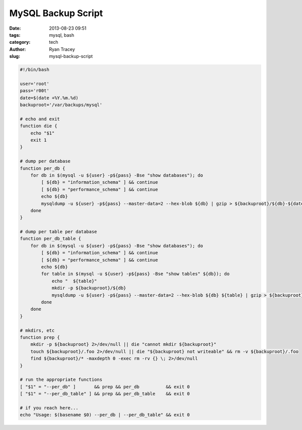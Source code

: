 MySQL Backup Script
===================

:date: 2013-08-23 09:51
:tags: mysql, bash
:category: tech
:author: Ryan Tracey
:slug: mysql-backup-script


.. code-block:: bash

    #!/bin/bash
    
    user='root'
    pass='r00t'
    date=$(date +%Y.%m.%d)
    backuproot='/var/backups/mysql'
    
    # echo and exit
    function die {
        echo "$1"
        exit 1
    }
    
    # dump per database
    function per_db {
        for db in $(mysql -u ${user} -p${pass} -Bse "show databases"); do
            [ ${db} = "information_schema" ] && continue
            [ ${db} = "performance_schema" ] && continue
            echo ${db}
            mysqldump -u ${user} -p${pass} --master-data=2 --hex-blob ${db} | gzip > ${backuproot}/${db}-${date}.sql.gz
        done
    }
    
    # dump per table per database
    function per_db_table {
        for db in $(mysql -u ${user} -p${pass} -Bse "show databases"); do
            [ ${db} = "information_schema" ] && continue
            [ ${db} = "performance_schema" ] && continue
            echo ${db}
            for table in $(mysql -u ${user} -p${pass} -Bse "show tables" ${db}); do
                echo "  ${table}"
                mkdir -p ${backuproot}/${db}
                mysqldump -u ${user} -p${pass} --master-data=2 --hex-blob ${db} ${table} | gzip > ${backuproot}/${db}/${db}-${table}-${date}.sql.gz
            done
        done
    }
    
    # mkdirs, etc
    function prep {
        mkdir -p ${backuproot} 2>/dev/null || die "cannot mkdir ${backuproot}"
        touch ${backuproot}/.foo 2>/dev/null || die "${backuproot} not writeable" && rm -v ${backuproot}/.foo
        find ${backuproot}/* -maxdepth 0 -exec rm -rv {} \; 2>/dev/null
    }
    
    # run the appropriate functions
    [ "$1" = "--per_db" ]       && prep && per_db          && exit 0
    [ "$1" = "--per_db_table" ] && prep && per_db_table    && exit 0
    
    # if you reach here...
    echo "Usage: $(basename $0) --per_db | --per_db_table" && exit 0


